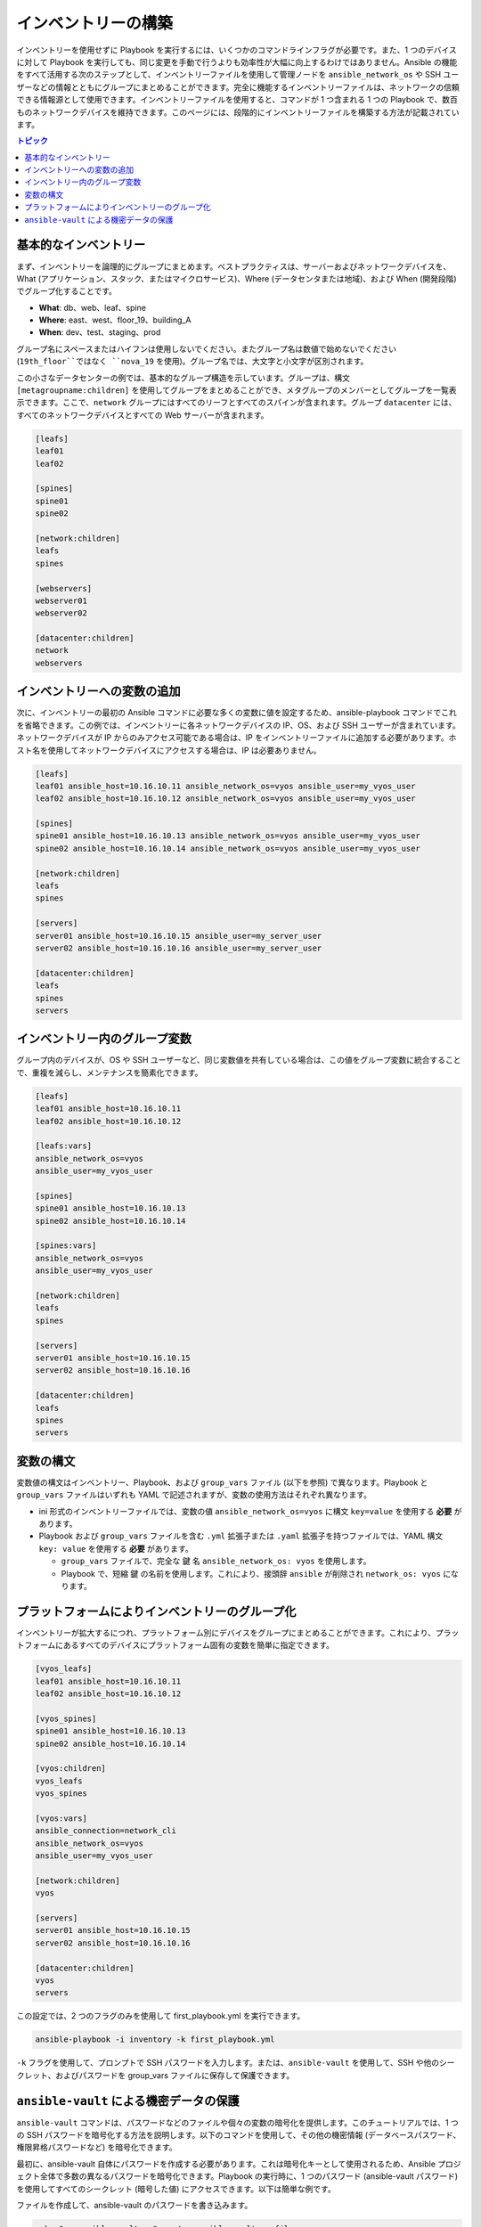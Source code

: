 ***********************************************
インベントリーの構築
***********************************************

インベントリーを使用せずに Playbook を実行するには、いくつかのコマンドラインフラグが必要です。また、1 つのデバイスに対して Playbook を実行しても、同じ変更を手動で行うよりも効率性が大幅に向上するわけではありません。Ansible の機能をすべて活用する次のステップとして、インベントリーファイルを使用して管理ノードを ``ansible_network_os`` や SSH ユーザーなどの情報とともにグループにまとめることができます。完全に機能するインベントリーファイルは、ネットワークの信頼できる情報源として使用できます。インベントリーファイルを使用すると、コマンドが 1 つ含まれる 1 つの Playbook で、数百ものネットワークデバイスを維持できます。このページには、段階的にインベントリーファイルを構築する方法が記載されています。

.. contents:: トピック

基本的なインベントリー
==================================================

まず、インベントリーを論理的にグループにまとめます。ベストプラクティスは、サーバーおよびネットワークデバイスを、What (アプリケーション、スタック、またはマイクロサービス)、Where (データセンタまたは地域)、および When (開発段階) でグループ化することです。

- **What**: db、web、leaf、spine
- **Where**: east、west、floor_19、building_A
- **When**: dev、test、staging、prod

グループ名にスペースまたはハイフンは使用しないでください。またグループ名は数値で始めないでください (``19th_floor``ではなく ``nova_19`` を使用)。グループ名では、大文字と小文字が区別されます。

この小さなデータセンターの例では、基本的なグループ構造を示しています。グループは、構文 ``[metagroupname:children]`` を使用してグループをまとめることができ、メタグループのメンバーとしてグループを一覧表示できます。ここで、``network`` グループにはすべてのリーフとすべてのスパインが含まれます。グループ ``datacenter`` には、すべてのネットワークデバイスとすべての Web サーバーが含まれます。

.. code-block:: ini

   [leafs]
   leaf01
   leaf02

   [spines]
   spine01
   spine02

   [network:children]
   leafs
   spines

   [webservers]
   webserver01
   webserver02

   [datacenter:children]
   network
   webservers


インベントリーへの変数の追加
================================================================================

次に、インベントリーの最初の Ansible コマンドに必要な多くの変数に値を設定するため、ansible-playbook コマンドでこれを省略できます。この例では、インベントリーに各ネットワークデバイスの IP、OS、および SSH ユーザーが含まれています。ネットワークデバイスが IP からのみアクセス可能である場合は、IP をインベントリーファイルに追加する必要があります。ホスト名を使用してネットワークデバイスにアクセスする場合は、IP は必要ありません。

.. code-block:: ini

   [leafs]
   leaf01 ansible_host=10.16.10.11 ansible_network_os=vyos ansible_user=my_vyos_user
   leaf02 ansible_host=10.16.10.12 ansible_network_os=vyos ansible_user=my_vyos_user

   [spines]
   spine01 ansible_host=10.16.10.13 ansible_network_os=vyos ansible_user=my_vyos_user
   spine02 ansible_host=10.16.10.14 ansible_network_os=vyos ansible_user=my_vyos_user

   [network:children]
   leafs
   spines

   [servers]
   server01 ansible_host=10.16.10.15 ansible_user=my_server_user
   server02 ansible_host=10.16.10.16 ansible_user=my_server_user

   [datacenter:children]
   leafs
   spines
   servers

インベントリー内のグループ変数
================================================================================

グループ内のデバイスが、OS や SSH ユーザーなど、同じ変数値を共有している場合は、この値をグループ変数に統合することで、重複を減らし、メンテナンスを簡素化できます。

.. code-block:: ini

   [leafs]
   leaf01 ansible_host=10.16.10.11
   leaf02 ansible_host=10.16.10.12

   [leafs:vars]
   ansible_network_os=vyos
   ansible_user=my_vyos_user

   [spines]
   spine01 ansible_host=10.16.10.13
   spine02 ansible_host=10.16.10.14

   [spines:vars]
   ansible_network_os=vyos
   ansible_user=my_vyos_user

   [network:children]
   leafs
   spines

   [servers]
   server01 ansible_host=10.16.10.15
   server02 ansible_host=10.16.10.16

   [datacenter:children]
   leafs
   spines
   servers

変数の構文
================================================================================

変数値の構文はインベントリー、Playbook、および ``group_vars`` ファイル (以下を参照) で異なります。Playbook と ``group_vars`` ファイルはいずれも YAML で記述されますが、変数の使用方法はそれぞれ異なります。

- ini 形式のインベントリーファイルでは、変数の値 ``ansible_network_os=vyos`` に構文 ``key=value`` を使用する **必要** があります。
- Playbook および ``group_vars`` ファイルを含む ``.yml`` 拡張子または ``.yaml`` 拡張子を持つファイルでは、YAML 構文 ``key: value`` を使用する **必要** があります。

  - ``group_vars`` ファイルで、完全な ``鍵`` 名 ``ansible_network_os: vyos`` を使用します。
  - Playbook で、短縮 ``鍵`` の名前を使用します。これにより、接頭辞 ``ansible`` が削除され ``network_os: vyos`` になります。


プラットフォームによりインベントリーのグループ化
================================================================================

インベントリーが拡大するにつれ、プラットフォーム別にデバイスをグループにまとめることができます。これにより、プラットフォームにあるすべてのデバイスにプラットフォーム固有の変数を簡単に指定できます。

.. code-block:: ini

   [vyos_leafs]
   leaf01 ansible_host=10.16.10.11
   leaf02 ansible_host=10.16.10.12

   [vyos_spines]
   spine01 ansible_host=10.16.10.13
   spine02 ansible_host=10.16.10.14

   [vyos:children]
   vyos_leafs
   vyos_spines

   [vyos:vars]
   ansible_connection=network_cli
   ansible_network_os=vyos
   ansible_user=my_vyos_user

   [network:children]
   vyos

   [servers]
   server01 ansible_host=10.16.10.15
   server02 ansible_host=10.16.10.16

   [datacenter:children]
   vyos
   servers

この設定では、2 つのフラグのみを使用して first_playbook.yml を実行できます。

.. code-block:: console

   ansible-playbook -i inventory -k first_playbook.yml

``-k`` フラグを使用して、プロンプトで SSH パスワードを入力します。または、``ansible-vault`` を使用して、SSH や他のシークレット、およびパスワードを group_vars ファイルに保存して保護できます。


``ansible-vault`` による機密データの保護
================================================================================

``ansible-vault`` コマンドは、パスワードなどのファイルや個々の変数の暗号化を提供します。このチュートリアルでは、1 つの SSH パスワードを暗号化する方法を説明します。以下のコマンドを使用して、その他の機密情報 (データベースパスワード、権限昇格パスワードなど) を暗号化できます。

最初に、ansible-vault 自体にパスワードを作成する必要があります。これは暗号化キーとして使用されるため、Ansible プロジェクト全体で多数の異なるパスワードを暗号化できます。Playbook の実行時に、1 つのパスワード (ansible-vault パスワード) を使用してすべてのシークレット (暗号した値) にアクセスできます。以下は簡単な例です。

ファイルを作成して、ansible-vault のパスワードを書き込みます。

.. code-block:: console

   echo "my-ansible-vault-pw" > ~/my-ansible-vault-pw-file

VyOS ネットワークデバイス用に暗号化された ssh パスワードを作成し、作成したファイルから ansible-vault パスワードをプルします。

.. code-block:: console

   ansible-vault encrypt_string --vault-id my_user@~/my-ansible-vault-pw-file 'VyOS_SSH_password' --name 'ansible_password'

ファイルに保存せずに ansible-vault パスワードを入力する必要がある場合は、プロンプトを要求できます。

.. code-block:: console

   ansible-vault encrypt_string --vault-id my_user@prompt 'VyOS_SSH_password' --name 'ansible_password'

および、``my_user`` に vault パスワードに入力します。

:option:`--vault-id <ansible-playbook --vault-id>` フラグは、ユーザーごとに異なる vault パスワード、または異なるレベルのアクセスを許可します。この出力には、``ansible-vault`` コマンドのユーザー名 ``my_user`` が含まれ、YAML 構文 ``key: value`` 値を使用します。

.. code-block:: yaml

   ansible_password: !vault |
          $ANSIBLE_VAULT;1.2;AES256;my_user
          66386134653765386232383236303063623663343437643766386435663632343266393064373933
          3661666132363339303639353538316662616638356631650a316338316663666439383138353032
          63393934343937373637306162366265383461316334383132626462656463363630613832313562
          3837646266663835640a313164343535316666653031353763613037656362613535633538386539
          65656439626166666363323435613131643066353762333232326232323565376635
   Encryption successful

This is an example using an extract from a  YAML inventory, as the INI format does not support inline vaults:

.. code-block:: yaml

  ...

  vyos: # this is a group in yaml inventory, but you can also do under a host
    vars:
      ansible_connection: network_cli
      ansible_network_os: vyos
      ansible_user: my_vyos_user
      ansible_password:  !vault |
           $ANSIBLE_VAULT;1.2;AES256;my_user
           66386134653765386232383236303063623663343437643766386435663632343266393064373933
           3661666132363339303639353538316662616638356631650a316338316663666439383138353032
           63393934343937373637306162366265383461316334383132626462656463363630613832313562
           3837646266663835640a313164343535316666653031353763613037656362613535633538386539
           65656439626166666363323435613131643066353762333232326232323565376635

   ...

INI インベントリーでインラインの vault 化した変数を使用するには、これを YAML 形式の「vars」ファイルに保存する必要があります。
これは host_vars/ または group_vars/ にあり、自動的に ``vars_files`` または ``include_vars`` 経由でプレイから取得または参照されます。

この設定で Playbook を実行するには、``-k`` フラグを削除し、``vault-id`` のフラグを追加します。

.. code-block:: console

   ansible-playbook -i inventory --vault-id my_user@~/my-ansible-vault-pw-file first_playbook.yml

または、vault パスワードファイルの代わりにプロンプトを使用します。

.. code-block:: console

   ansible-playbook -i inventory --vault-id my_user@prompt first_playbook.yml

元の値を表示するには、デバッグモジュールを使用します。(この例で使用しているように) YAML ファイルが `ansible_connection` 変数を定義する場合は、次のコマンドを実行すると有効になることに注意してください。これを防ぐには、ansible_connection 変数なしでファイルのコピーを作成してください。

.. code-block:: console

   cat vyos.yml | grep -v ansible_connection >> vyos_no_connection.yml

   ansible localhost -m debug -a var="ansible_password" -e "@vyos_no_connection.yml" --ask-vault-pass
   Vault password:

   localhost | SUCCESS => {
       "ansible_password": "VyOS_SSH_password"
   }


.. warning::

   Vault のコンテンツは、暗号化に使用されたパスワードでのみ復号できます。パスワードを使用して停止し、新規パスワードに移動する必要がある場合は、``ansible-vault rekey myfile`` で既存の vault コンテンツを更新し、再暗号化してから、古いパスワードと新規パスワードを指定します。vault の内容のコピーは古いパスワードで暗号化したまま、引き続き古いパスワードで複号できます。

インベントリーファイルの構築に関する詳細は、:ref:`インベントリーの概要<intro_inventory>` を参照してください。ansible-vault の詳細は、:ref:`Ansible Vault の全ドキュメント<vault>` を参照してください。

コマンド、Playbook、およびインベントリーの基本を理解したら、より複雑な Ansible Network の例をいくつか説明します。
